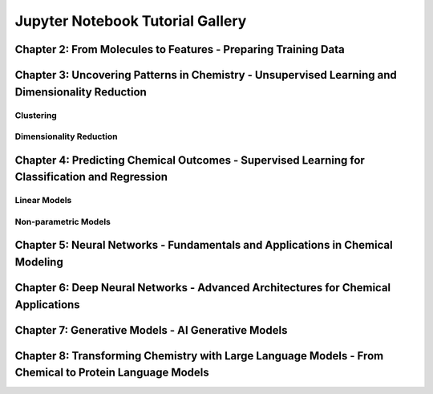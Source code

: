Jupyter Notebook Tutorial Gallery
=================================

Chapter 2: From Molecules to Features - Preparing Training Data
---------------------------------------------------------------

.. nbgallery::
   :glob:
   :maxdepth: 1

   examples/representation/*


Chapter 3: Uncovering Patterns in Chemistry - Unsupervised Learning and Dimensionality Reduction
------------------------------------------------------------------------------------------------

Clustering
^^^^^^^^^^

.. nbgallery::
   :glob:
   :maxdepth: 1

   examples/cluster/*


Dimensionality Reduction
^^^^^^^^^^^^^^^^^^^^^^^^

.. nbgallery::
   :glob:
   :maxdepth: 1

   examples/reduction/*


Chapter 4: Predicting Chemical Outcomes - Supervised Learning for Classification and Regression
-----------------------------------------------------------------------------------------------

Linear Models
^^^^^^^^^^^^^

.. nbgallery::
   :glob:
   :maxdepth: 1

   examples/linear_models/*


Non-parametric Models
^^^^^^^^^^^^^^^^^^^^^

.. nbgallery::
   :glob:
   :maxdepth: 1

   examples/non_parametric/*


Chapter 5: Neural Networks - Fundamentals and Applications in Chemical Modeling
-------------------------------------------------------------------------------

.. nbgallery::
   :glob:
   :maxdepth: 1

   examples/nn/*


Chapter 6: Deep Neural Networks - Advanced Architectures for Chemical Applications
----------------------------------------------------------------------------------

.. nbgallery::
   :glob:
   :maxdepth: 1

   examples/deep_nn/*


Chapter 7: Generative Models - AI Generative Models
---------------------------------------------------

.. nbgallery::
   :glob:
   :maxdepth: 1

   examples/generative/*


Chapter 8: Transforming Chemistry with Large Language Models - From Chemical to Protein Language Models
-------------------------------------------------------------------------------------------------------

.. nbgallery::
   :glob:
   :maxdepth: 1

   examples/transformer/*

